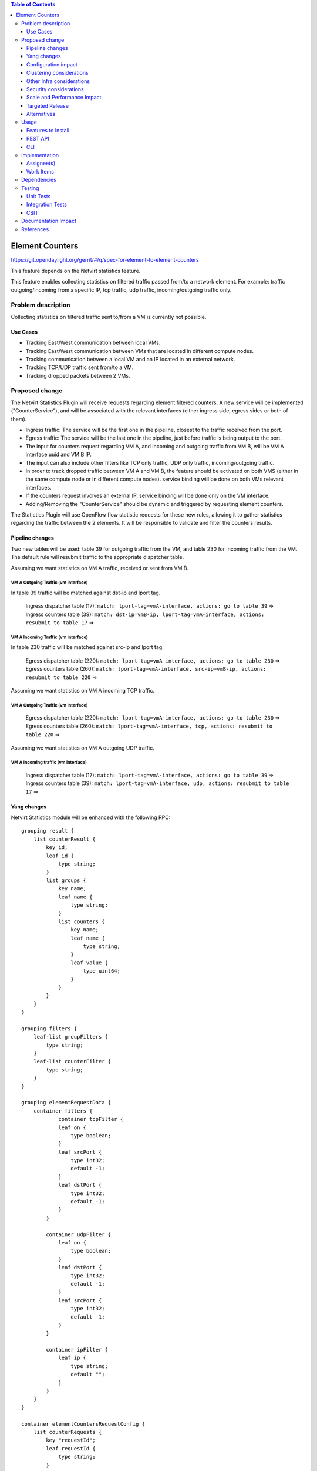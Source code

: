 .. contents:: Table of Contents
               :depth: 3

==============================================================
Element Counters
==============================================================

https://git.opendaylight.org/gerrit/#/q/spec-for-element-to-element-counters

This feature depends on the Netvirt statistics feature.

This feature enables collecting statistics on filtered traffic passed from/to a network element. For example: traffic outgoing/incoming from a specific IP, tcp traffic, udp traffic, incoming/outgoing traffic only.

Problem description
===================

Collecting statistics on filtered traffic sent to/from a VM is currently not possible.

Use Cases
---------

- Tracking East/West communication between local VMs.
- Tracking East/West communication between VMs that are located in different compute nodes.
- Tracking communication between a local VM and an IP located in an external network.
- Tracking TCP/UDP traffic sent from/to a VM.
- Tracking dropped packets between 2 VMs.

Proposed change
===============

The Netvirt Statistics Plugin will receive requests regarding element filtered counters.
A new service will be implemented ("CounterService"), and will be associated with the relevant interfaces (either ingress side, egress sides or both of them).

* Ingress traffic: The service will be the first one in the pipeline, closest to the traffic received from the port.
* Egress traffic: The service will be the last one in the pipeline, just before traffic is being output to the port. 
* The input for counters request regarding VM A, and incoming and outgoing traffic from VM B, will be VM A interface uuid and VM B IP.
* The input can also include other filters like TCP only traffic, UDP only traffic, incoming/outgoing traffic.
* In order to track dropped traffic between VM A and VM B, the feature should be activated on both VMS (either in the same compute node or in different compute nodes). service binding will be done on both VMs relevant interfaces.
* If the counters request involves an external IP, service binding will be done only on the VM interface.
* Adding/Removing the "CounterService" should be dynamic and triggered by requesting element counters.


The Statictics Plugin will use OpenFlow flow statistic requests for these new rules,
allowing it to gather statistics regarding the traffic between the 2 elements.
It will be responsible to validate and filter the counters results.

Pipeline changes
----------------

Two new tables will be used: table 39 for outgoing traffic from the VM, and table 230 for incoming traffic from the VM.
The default rule will resubmit traffic to the appropriate dispatcher table.

Assuming we want statistics on VM A traffic, received or sent from VM B.

VM A Outgoing Traffic (vm interface)
^^^^^^^^^^^^^^^^^^^^^^^^^^^^^^^^^^^^^^^^^^^^^^^^^^^^^^^^^^^^^^^^^^^^^
In table 39 traffic will be matched against dst-ip and lport tag.

  | Ingress dispatcher table (17): ``match: lport-tag=vmA-interface, actions: go to table 39`` =>
  | Ingress counters table  (39): ``match: dst-ip=vmB-ip, lport-tag=vmA-interface, actions: resubmit to table 17`` =>

VM A Incoming Traffic (vm interface)
^^^^^^^^^^^^^^^^^^^^^^^^^^^^^^^^^^^^^^^^^^^^^^^^^^^^^^^^^^^^^^^^^^^^^
In table 230 traffic will be matched against src-ip and lport tag.

  | Egress dispatcher table (220): ``match: lport-tag=vmA-interface, actions: go to table 230`` =>
  | Egress counters table (260): ``match: lport-tag=vmA-interface, src-ip=vmB-ip, actions: resubmit to table 220`` =>

Assuming we want statistics on VM A incoming TCP traffic.

VM A Outgoing Traffic (vm interface)
^^^^^^^^^^^^^^^^^^^^^^^^^^^^^^^^^^^^^^^^^^^^^^^^^^^^^^^^^^^^^^^^^^^^^

  | Egress dispatcher table (220): ``match: lport-tag=vmA-interface, actions: go to table 230`` =>
  | Egress counters table (260): ``match: lport-tag=vmA-interface, tcp, actions: resubmit to table 220`` =>

Assuming we want statistics on VM A outgoing UDP traffic.

VM A Incoming traffic (vm interface)
^^^^^^^^^^^^^^^^^^^^^^^^^^^^^^^^^^^^^^^^^^^^^^^^^^^^^^^^^^^^^^^^^^^^^

   | Ingress dispatcher table (17): ``match: lport-tag=vmA-interface, actions: go to table 39`` =>
   | Ingress counters table  (39): ``match: lport-tag=vmA-interface, udp, actions: resubmit to table 17`` =>

Yang changes
---------------
Netvirt Statistics module will be enhanced with the following RPC:
::

    grouping result {
        list counterResult {
            key id;
            leaf id {
                type string;
            }
            list groups {
                key name;
                leaf name {
                    type string;
                }
                list counters {
                    key name;
                    leaf name {
                        type string;
                    }
                    leaf value {
                        type uint64;
                    }
                }
            }
        }
    }

    grouping filters {
        leaf-list groupFilters {
            type string;
        }
        leaf-list counterFilter {
            type string;
        }
    }

    grouping elementRequestData {
        container filters {
                container tcpFilter {
                leaf on {
                    type boolean;
                }
                leaf srcPort {
                    type int32;
                    default -1;
                }
                leaf dstPort {
                    type int32;
                    default -1;
                }
            }

            container udpFilter {
                leaf on {
                    type boolean;
                }
                leaf dstPort {
                    type int32;
                    default -1;
                }
                leaf srcPort {
                    type int32;
                    default -1;
                }
            }

            container ipFilter {
                leaf ip {
                    type string;
                    default "";
                }
            }
        }
    }

    container elementCountersRequestConfig {
        list counterRequests {
            key "requestId";
            leaf requestId {
                type string;
            }
            leaf lportTag {
                type int32;
            }
            leaf dpn {
                type uint64;
            }
            leaf portId {
                type string;
            }
            leaf trafficDirection {
                type string;
            }
            uses elementRequestData;
        }
    }

    rpc acquireElementCountersRequestHandler {
        input {
            leaf portId {
                type string;
            }
            container incomingTraffic {
                uses elementRequestData;
            }
            container outgoingTraffic {
                uses elementRequestData;
            }
            uses filters;
        }
        output {
            leaf incomingTrafficHandler {
                type string;
            }
            leaf outcoingTrafficHandler {
                type string;
            }
        }
    }

    rpc releaseElementCountersRequestHandler {
        input {
            leaf handler {
                type string;
            }
        }
        output {
        }
    }

    rpc getElementCountersByHandler {
        input {
            leaf handler {
                type string;
            }
        }
        output {
            uses result;
        }
    }

Configuration impact
---------------------
The described above YANG model will be saved in the data store.

Clustering considerations
-------------------------
None

Other Infra considerations
--------------------------
None

Security considerations
-----------------------
None

Scale and Performance Impact
----------------------------
Since adding the new service is done by a request (as well as removing it), not all packets will be sent to the new tables described above.

Targeted Release
-----------------
Carbon

Alternatives
------------
None

Usage
=====

* Create router, network, 2 VMS, VXLAN tunnel.
* Connect to each one of the VMs and send ping to the other VM.
* Use REST to get the statistics.

Run the following to get interface ids:

.. code-block:: json

    http://10.0.77.135:8181/restconf/operational/ietf-interfaces:interfaces-state/

Choose VM B interface and use the following REST in order to get the statistics:
Assuming VM A IP = 1.1.1.1, VM B IP = 2.2.2.2

Acquire counter request handler:

.. code-block:: json

    10.0.77.135:8181/restconf/operations/statistics-plugin:acquireElementCountersRequestHandler, {"input":{"portId":"4073b4fe-a3d5-47c0-b37d-4fb9db4be9b1", "incomingTraffic":{"filters":{"ipFilter":{"ip":"1.1.3.9"}}}}}, headers={Authorization=Basic YWRtaW46YWRtaW4=, Cache-Control=no-cache, Content-Type=application/json}]

Release handler:

.. code-block:: json

    10.0.77.135:8181/restconf/operations/statistics-plugin:releaseElementCountersRequestHandler, input={"input":{"handler":"1"}}, headers={Authorization=Basic YWRtaW46YWRtaW4=, Cache-Control=no-cache, Content-Type=application/json}]

Get counters:

.. code-block:: json

    10.0.77.135:8181/restconf/operations/statistics-plugin:getElementCountersByHandler, input={"input":{"handler":"1"}}, headers={Authorization=Basic YWRtaW46YWRtaW4=, Cache-Control=no-cache, Content-Type=application/json}]

Example counters output:

.. code-block:: json

    {
  "output": {
    "counterResult": [
      {
        "id": "SOME UNIQUE ID",
        "groups": [
          {
            "name": "Duration",
            "counters": [
              {
                "name": "durationNanoSecondCount",
                "value": 298000000
              },
              {
                "name": "durationSecondCount",
                "value": 10369
              }
            ]
          },
          {
            "name": "Bytes",
            "counters": [
              {
                "name": "bytesTransmittedCount",
                "value": 648
              },
              {
                "name": "bytesReceivedCount",
                "value": 0
              }
            ]
          },
          {
            "name": "Packets",
            "counters": [
              {
                "name": "packetsTransmittedCount",
                "value": 8
              },
              {
                "name": "packetsReceivedCount",
                "value": 0
              }
            ]
          }
        ]
      }
    ]
  }

Features to Install
-------------------
odl-netvirt-openstack

REST API
--------

CLI
---


Implementation
==============

Assignee(s)
-----------

Primary assignee:
  Guy Regev <guy.regev@hpe.com>

Other contributors:
  TBD


Work Items
----------
https://trello.com/c/88MnwGwb/129-element-to-element-counters

* Add new service in Genius.
* Implement new rules installation.
* Update Netvirt Statistics module to support the new counters request.

Dependencies
============

None

Testing
=======

Unit Tests
----------

Integration Tests
-----------------

CSIT
----

Documentation Impact
====================

References
==========

Netvirt statistics feature: https://git.opendaylight.org/gerrit/#/c/50164/8

.. note::

  This template was derived from [2], and has been modified to support our project.

  This work is licensed under a Creative Commons Attribution 3.0 Unported License.
  http://creativecommons.org/licenses/by/3.0/legalcode




